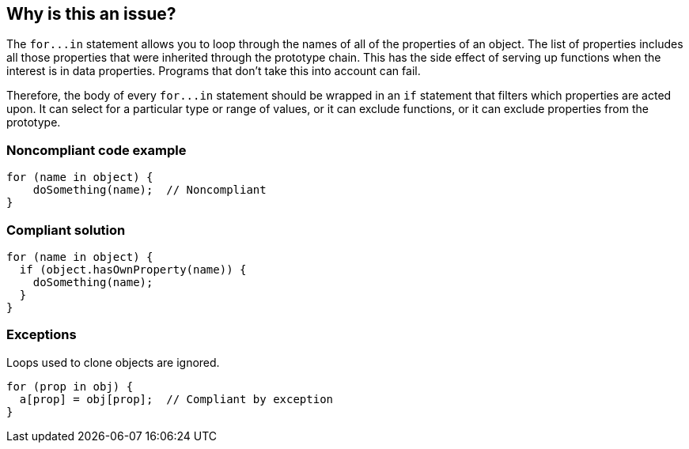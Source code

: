 == Why is this an issue?

The ``++for...in++`` statement allows you to loop through the names of all of the properties of an object. The list of properties includes all those properties that were inherited through the prototype chain. This has the side effect of serving up functions when the interest is in data properties. Programs that don't take this into account can fail.


Therefore, the body of every ``++for...in++`` statement should be wrapped in an ``++if++`` statement that filters which properties are acted upon. It can select for a particular type or range of values, or it can exclude functions, or it can exclude properties from the prototype.


=== Noncompliant code example

[source,javascript]
----
for (name in object) {
    doSomething(name);  // Noncompliant
}
----


=== Compliant solution

[source,javascript]
----
for (name in object) {
  if (object.hasOwnProperty(name)) {
    doSomething(name);
  }
}
----


=== Exceptions

Loops used to clone objects are ignored.

[source,javascript]
----
for (prop in obj) {
  a[prop] = obj[prop];  // Compliant by exception
}
----

ifdef::env-github,rspecator-view[]

'''
== Implementation Specification
(visible only on this page)

=== Message

Restrict what this loop acts on by testing each property.


endif::env-github,rspecator-view[]
